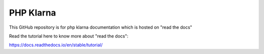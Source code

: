 PHP Klarna
=======================================

This GitHub repository is for php klarna documentation which is hosted on "read the docs"

Read the tutorial here to know more about "read the docs":

https://docs.readthedocs.io/en/stable/tutorial/
